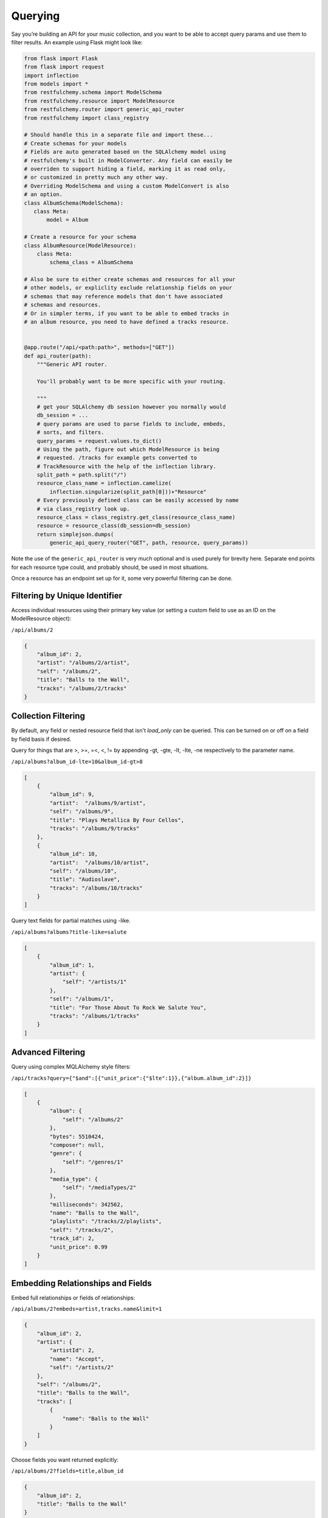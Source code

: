.. _querying:
.. module:: restfulchemy

Querying
========

Say you’re building an API for your music collection, and you want to be
able to accept query params and use them to filter results. An example
using Flask might look like:

.. code:: python

    from flask import Flask
    from flask import request
    import inflection
    from models import *
    from restfulchemy.schema import ModelSchema
    from restfulchemy.resource import ModelResource
    from restfulchemy.router import generic_api_router
    from restfulchemy import class_registry

    # Should handle this in a separate file and import these...
    # Create schemas for your models
    # Fields are auto generated based on the SQLAlchemy model using
    # restfulchemy's built in ModelConverter. Any field can easily be
    # overriden to support hiding a field, marking it as read only,
    # or customized in pretty much any other way.
    # Overriding ModelSchema and using a custom ModelConvert is also
    # an option.
    class AlbumSchema(ModelSchema):
       class Meta:
           model = Album

    # Create a resource for your schema
    class AlbumResource(ModelResource):
        class Meta:
            schema_class = AlbumSchema

    # Also be sure to either create schemas and resources for all your
    # other models, or expliclity exclude relationship fields on your
    # schemas that may reference models that don't have associated
    # schemas and resources.
    # Or in simpler terms, if you want to be able to embed tracks in
    # an album resource, you need to have defined a tracks resource.


    @app.route("/api/<path:path>", methods=["GET"])
    def api_router(path):
        """Generic API router.

        You'll probably want to be more specific with your routing.

        """
        # get your SQLAlchemy db session however you normally would
        db_session = ...
        # query params are used to parse fields to include, embeds,
        # sorts, and filters.
        query_params = request.values.to_dict()
        # Using the path, figure out which ModelResource is being
        # requested. /tracks for example gets converted to
        # TrackResource with the help of the inflection library.
        split_path = path.split("/")
        resource_class_name = inflection.camelize(
            inflection.singularize(split_path[0]))+"Resource"
        # Every previously defined class can be easily accessed by name
        # via class_registry look up.
        resource_class = class_registry.get_class(resource_class_name)
        resource = resource_class(db_session=db_session)
        return simplejson.dumps(
            generic_api_query_router("GET", path, resource, query_params))

Note the use of the ``generic_api_router`` is very much optional and is used
purely for brevity here. Separate end points for each resource type could, and
probably should, be used in most situations.

Once a resource has an endpoint set up for it, some very powerful filtering
can be done.

Filtering by Unique Identifier
------------------------------
Access individual resources using their primary key value (or setting a custom
field to use as an ID on the ModelResource object):

``/api/albums/2``

.. code:: javascript

    {
        "album_id": 2,
        "artist": "/albums/2/artist",
        "self": "/albums/2",
        "title": "Balls to the Wall",
        "tracks": "/albums/2/tracks"
    }


Collection Filtering
--------------------
By default, any field or nested resource field that isn't `load_only` can be
queried. This can be turned on or off on a field by field basis if desired.

Query for things that are >, >=, =<, <, != by appending -gt, -gte,
-lt, -lte, -ne respectively to the parameter name.

``/api/albums?album_id-lte=10&album_id-gt>8``

.. code:: javascript

    [
        {
            "album_id": 9,
            "artist":  "/albums/9/artist",
            "self": "/albums/9",
            "title": "Plays Metallica By Four Cellos",
            "tracks": "/albums/9/tracks"
        },
        {
            "album_id": 10,
            "artist":  "/albums/10/artist",
            "self": "/albums/10",
            "title": "Audioslave",
            "tracks": "/albums/10/tracks"
        }
    ]


Query text fields for partial matches using -like.

``/api/albums?albums?title-like=salute``

.. code:: javascript

    [
        {
            "album_id": 1,
            "artist": {
                "self": "/artists/1"
            },
            "self": "/albums/1",
            "title": "For Those About To Rock We Salute You",
            "tracks": "/albums/1/tracks"
        }
    ]


Advanced Filtering
------------------
Query using complex MQLAlchemy style filters:

``/api/tracks?query={"$and":[{"unit_price":{"$lte":1}},{"album.album_id":2}]}``

.. code:: javascript

    [
        {
            "album": {
                "self": "/albums/2"
            },
            "bytes": 5510424,
            "composer": null,
            "genre": {
                "self": "/genres/1"
            },
            "media_type": {
                "self": "/mediaTypes/2"
            },
            "milliseconds": 342562,
            "name": "Balls to the Wall",
            "playlists": "/tracks/2/playlists",
            "self": "/tracks/2",
            "track_id": 2,
            "unit_price": 0.99
        }
    ]


Embedding Relationships and Fields
----------------------------------
Embed full relationships or fields of relationships:

``/api/albums/2?embeds=artist,tracks.name&limit=1``

.. code:: javascript

    {
        "album_id": 2,
        "artist": {
            "artistId": 2,
            "name": "Accept",
            "self": "/artists/2"
        },
        "self": "/albums/2",
        "title": "Balls to the Wall",
        "tracks": [
            {
                "name": "Balls to the Wall"
            }
        ]
    }


Choose fields you want returned explicitly:

``/api/albums/2?fields=title,album_id``

.. code:: javascript

    {
        "album_id": 2,
        "title": "Balls to the Wall"
    }


Offset, Limit, and Pagination
-----------------------------
Use limit for any end point:

``/api/albums&limit=2``

.. code:: javascript

    [
        {
            "album_id": 1,
            "artist": "/albums/1/artist",
            "self": "/albums/1",
            "title": "For Those About To Rock We Salute You",
            "tracks": "/albums/1/tracks"
        },
        {
            "album_id": 2,
            "artist": "/albums/2/artist",
            "self": "/albums/2",
            "title": "Balls to the Wall",
            "tracks": "/albums/2/tracks"
        }
    ]


Use offset for any end point:

``/api/albums&limit=1&offset=1``

.. code:: javascript

    [
        {
            "album_id": 2,
            "artist": "/albums/2/artist",
            "self": "/albums/2",
            "title": "Balls to the Wall",
            "tracks": "/albums/2/tracks"
        }
    ]


Paginate any end point (limit can be used to set page size):

``/api/albums&page=2limit=5``

.. code:: javascript

    [
         {
            "album_id": 6,
            "artist": "/albums/6/artist",
            "self": "/albums/6",
            "title": "Jagged Little Pill",
            "tracks": "/albums/6/tracks"
        },
        {
            "album_id": 7,
            "artist":  "/albums/7/artist",
            "self": "/albums/7",
            "title": "Facelift",
            "tracks": "/albums/7/tracks"
        },
        {
            "album_id": 8,
            "artist":  "/albums/8/artist",
            "self": "/albums/8",
            "title": "Warner 25 Anos",
            "tracks": "/albums/8/tracks"
        },
        {
            "album_id": 9,
            "artist":  "/albums/9/artist",
            "self": "/albums/9",
            "title": "Plays Metallica By Four Cellos",
            "tracks": "/albums/9/tracks"
        },
        {
            "album_id": 10,
            "artist":  "/albums/10/artist",
            "self": "/albums/10",
            "title": "Audioslave",
            "tracks": "/albums/10/tracks"
        }
    ]


Convert Fields to camelCase
---------------------------

Schemas can easily be defined to serialize and deserialize using camelCase
field names to be more JavaScript friendly.

.. code:: python

    class AlbumSchema(ModelResourceSchema):
        class Meta:
            model = Album
            converter = CamelModelResourceConverter

``/api/albums/2``

.. code:: javascript

    {
        "albumId": 2,
        "artist": "/albums/2/artist",
        "self": "/albums/2",
        "title": "Balls to the Wall",
        "tracks": "/albums/2/tracks"
    }